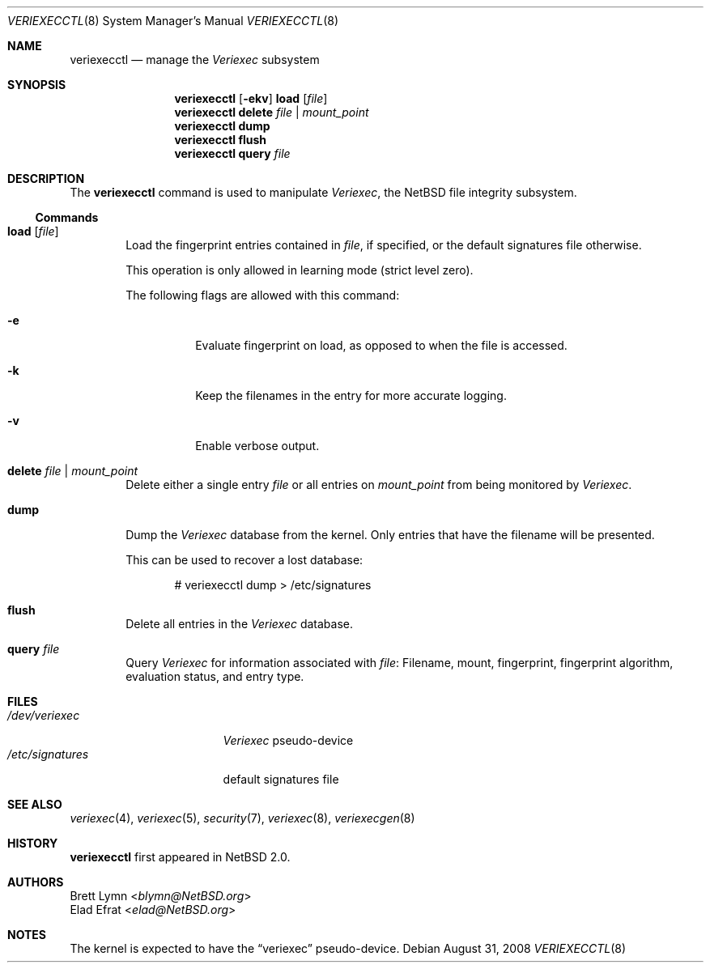 .\" $NetBSD: veriexecctl.8,v 1.39 2014/03/18 18:20:39 riastradh Exp $
.\"
.\" Copyright (c) 1999
.\"	Brett Lymn - blymn@baea.com.au, brett_lymn@yahoo.com.au
.\"
.\" This code is donated to The NetBSD Foundation by the author.
.\"
.\" Redistribution and use in source and binary forms, with or without
.\" modification, are permitted provided that the following conditions
.\" are met:
.\" 1. Redistributions of source code must retain the above copyright
.\"    notice, this list of conditions and the following disclaimer.
.\" 2. Redistributions in binary form must reproduce the above copyright
.\"    notice, this list of conditions and the following disclaimer in the
.\"    documentation and/or other materials provided with the distribution.
.\" 3. The name of the Author may not be used to endorse or promote
.\"    products derived from this software without specific prior written
.\"    permission.
.\"
.\" THIS SOFTWARE IS PROVIDED BY THE AUTHOR ``AS IS'' AND
.\" ANY EXPRESS OR IMPLIED WARRANTIES, INCLUDING, BUT NOT LIMITED TO, THE
.\" IMPLIED WARRANTIES OF MERCHANTABILITY AND FITNESS FOR A PARTICULAR PURPOSE
.\" ARE DISCLAIMED.  IN NO EVENT SHALL THE AUTHOR BE LIABLE
.\" FOR ANY DIRECT, INDIRECT, INCIDENTAL, SPECIAL, EXEMPLARY, OR CONSEQUENTIAL
.\" DAMAGES (INCLUDING, BUT NOT LIMITED TO, PROCUREMENT OF SUBSTITUTE GOODS
.\" OR SERVICES; LOSS OF USE, DATA, OR PROFITS; OR BUSINESS INTERRUPTION)
.\" HOWEVER CAUSED AND ON ANY THEORY OF LIABILITY, WHETHER IN CONTRACT, STRICT
.\" LIABILITY, OR TORT (INCLUDING NEGLIGENCE OR OTHERWISE) ARISING IN ANY WAY
.\" OUT OF THE USE OF THIS SOFTWARE, EVEN IF ADVISED OF THE POSSIBILITY OF
.\" SUCH DAMAGE.
.\"
.\"	$Id: veriexecctl.8,v 1.39 2014/03/18 18:20:39 riastradh Exp $
.\"
.Dd August 31, 2008
.Dt VERIEXECCTL 8
.Os
.Sh NAME
.Nm veriexecctl
.Nd manage the
.Em Veriexec
subsystem
.Sh SYNOPSIS
.Nm
.Op Fl ekv
.Cm load Op Ar file
.Nm
.Cm delete Ar file | mount_point
.Nm
.Cm dump
.Nm
.Cm flush
.Nm
.Cm query Ar file
.Sh DESCRIPTION
The
.Nm
command is used to manipulate
.Em Veriexec ,
the
.Nx
file integrity subsystem.
.Ss Commands
.Bl -tag -width XXXX
.It Cm load Op Ar file
Load the fingerprint entries contained in
.Ar file ,
if specified, or the default signatures file otherwise.
.Pp
This operation is only allowed in learning mode (strict level zero).
.Pp
The following flags are allowed with this command:
.Bl -tag -width indent
.It Fl e
Evaluate fingerprint on load, as opposed to when the file is accessed.
.It Fl k
Keep the filenames in the entry for more accurate logging.
.It Fl v
Enable verbose output.
.El
.It Cm delete Ar file | mount_point
Delete either a single entry
.Ar file
or all entries on
.Ar mount_point
from being monitored by
.Em Veriexec .
.It Cm dump
Dump the
.Em Veriexec
database from the kernel.
Only entries that have the filename will be presented.
.Pp
This can be used to recover a lost database:
.Bd -literal -offset indent
# veriexecctl dump \*[Gt] /etc/signatures
.Ed
.It Cm flush
Delete all entries in the
.Em Veriexec
database.
.It Cm query Ar file
Query
.Em Veriexec
for information associated with
.Ar file :
Filename, mount, fingerprint, fingerprint algorithm, evaluation status,
and entry type.
.El
.Sh FILES
.Bl -tag -width /etc/signatures -compact
.It Pa /dev/veriexec
.Em Veriexec
pseudo-device
.It Pa /etc/signatures
default signatures file
.El
.Sh SEE ALSO
.Xr veriexec 4 ,
.Xr veriexec 5 ,
.Xr security 7 ,
.Xr veriexec 8 ,
.Xr veriexecgen 8
.Sh HISTORY
.Nm
first appeared in
.Nx 2.0 .
.Sh AUTHORS
.An Brett Lymn Aq Mt blymn@NetBSD.org
.An Elad Efrat Aq Mt elad@NetBSD.org
.Sh NOTES
The kernel is expected to have the
.Dq veriexec
pseudo-device.
